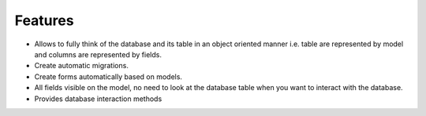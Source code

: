 
#######################
Features
#######################

- Allows to fully think of the database and its table in an object oriented manner i.e. table are represented by model and columns are represented by fields.
- Create automatic migrations.
- Create forms automatically based on models.
- All fields visible on the model, no need to look at the database table when you want to interact with the database.
- Provides database interaction methods


